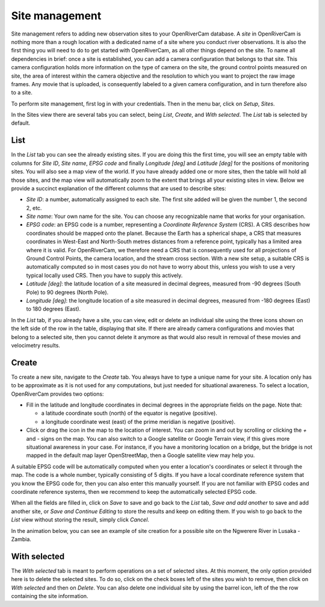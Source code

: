 .. _sites:

Site management
===============
Site management refers to adding new observation sites to your OpenRiverCam database. A `site` in OpenRiverCam is
nothing more than a rough location with a dedicated name of a site where you conduct river observations. It is also
the first thing you will need to do to get started with OpenRiverCam, as all other things depend on the site. To name
all dependencies in brief: once a site is established, you can add a camera configuration that belongs to that site.
This camera configuration holds more information on the type of camera on the site, the ground control points
measured on site, the area of interest within the camera objective and the resolution to which you want to project
the raw image frames. Any movie that is uploaded, is consequently labeled to a given camera configuration, and in
turn therefore also to a site.

To perform site management, first log in with your credentials. Then in the menu bar, click on `Setup`,
`Sites`.

.. image:: img/site_navigation.gif

In the Sites view there are several tabs you can select, being `List`, `Create`, and `With selected`.
The `List` tab is selected by default.

List
----
In the `List` tab you can see the already existing sites. If you are doing this the first time, you will see an empty
table with columns for `Site ID`, `Site name`, `EPSG code` and finally `Longitude [deg]` and `Latitude [deg]` for the
positions of monitoring sites. You will also see a map view of the world. If you have already added one or more
sites, then the table will hold all those sites, and the map view will automatically zoom to the extent that brings
all your existing sites in view. Below we provide a succinct explanation of the different columns that are used to
describe sites:

- `Site ID`: a number, automatically assigned to each site. The first site added will be given the number 1, the second
  2, etc.
- `Site name`: Your own name for the site. You can choose any recognizable name that works for your organisation.
- `EPSG code`: an EPSG code is a number, representing a `Coordinate Reference System` (CRS). A CRS describes how
  coordinates should be mapped onto the planet. Because the Earth has a spherical shape, a CRS that measures
  coordinates in West-East and North-South metres distances from a reference point, typically has a limited area where
  it is valid. For OpenRiverCam, we therefore need a CRS that is consequently used for all projections of Ground
  Control Points, the camera location, and the stream cross section. With a new site setup, a suitable CRS is
  automatically computed so in most cases you do not have to worry about this, unless you wish to use a very typical
  locally used CRS. Then you have to supply this actively.
- `Latitude [deg]`: the latitude location of a site measured in decimal degrees, measured from -90 degrees (South Pole)
  to 90 degrees (North Pole).
- `Longitude [deg]`: the longitude location of a site measured in decimal degrees, measured from -180 degrees (East) to
  180 degrees (East).

In the `List` tab, if you already have a site, you can view, edit or delete an individual site using the three icons
shown on the left side of the row in the table, displaying that site. If there are already camera configurations and
movies that belong to a selected site, then you cannot delete it anymore as that would also result in removal of
these movies and velocimetry results.

Create
------
To create a new site, navigate to the `Create` tab. You always have to type a unique name for your site. A
location only has to be approximate as it is not used for any computations, but just needed for situational awareness.
To select a location, OpenRiverCam provides two options:

- Fill in the latitude and longitude coordinates in decimal degrees in the appropriate fields on the page. Note that:

  - a latitude coordinate south (north) of the equator is negative (positive).
  - a longitude coordinate west (east) of the prime meridian is negative (positive).

- Click or drag the icon in the map to the location of interest. You can zoom in and out by scrolling or clicking the
  `+` and `-` signs on the map. You can also switch to a Google satellite or Google Terrain view, if this gives more
  situational awareness in your case. For instance, if you have a monitoring location on a bridge, but the bridge is
  not mapped in the default map layer OpenStreetMap, then a Google satellite view may help you.

A suitable EPSG code will be automatically computed when you enter a location's coordinates or select it through the
map. The code is a whole number, typically consisting of 5 digits. If you have a local coordinate reference system
that you know the EPSG code for, then you can also enter this manually yourself. If you are not familiar with EPSG
codes and coordinate reference systems, then we recommend to keep the automatically selected EPSG code.

When all the fields are filled in, click on `Save` to save and go back to the `List` tab, `Save and add another` to
save and add another site, or `Save and Continue Editing` to store the results and keep on editing them. If you wish
to go back to the `List` view without storing the result, simply click `Cancel`.

In the animation below, you can see an example of site creation for a possible site on the Ngwerere River in Lusaka -
Zambia.


.. image:: img/site_create.gif



With selected
-------------
The `With selected` tab is meant to perform operations on a set of selected sites. At this moment, the only
option provided here is to delete the selected sites. To do so, click on the check boxes left of the sites you wish
to remove, then click on `With selected` and then on `Delete`. You can also delete one individual site by using
the barrel icon, left of the the row containing the site information.

